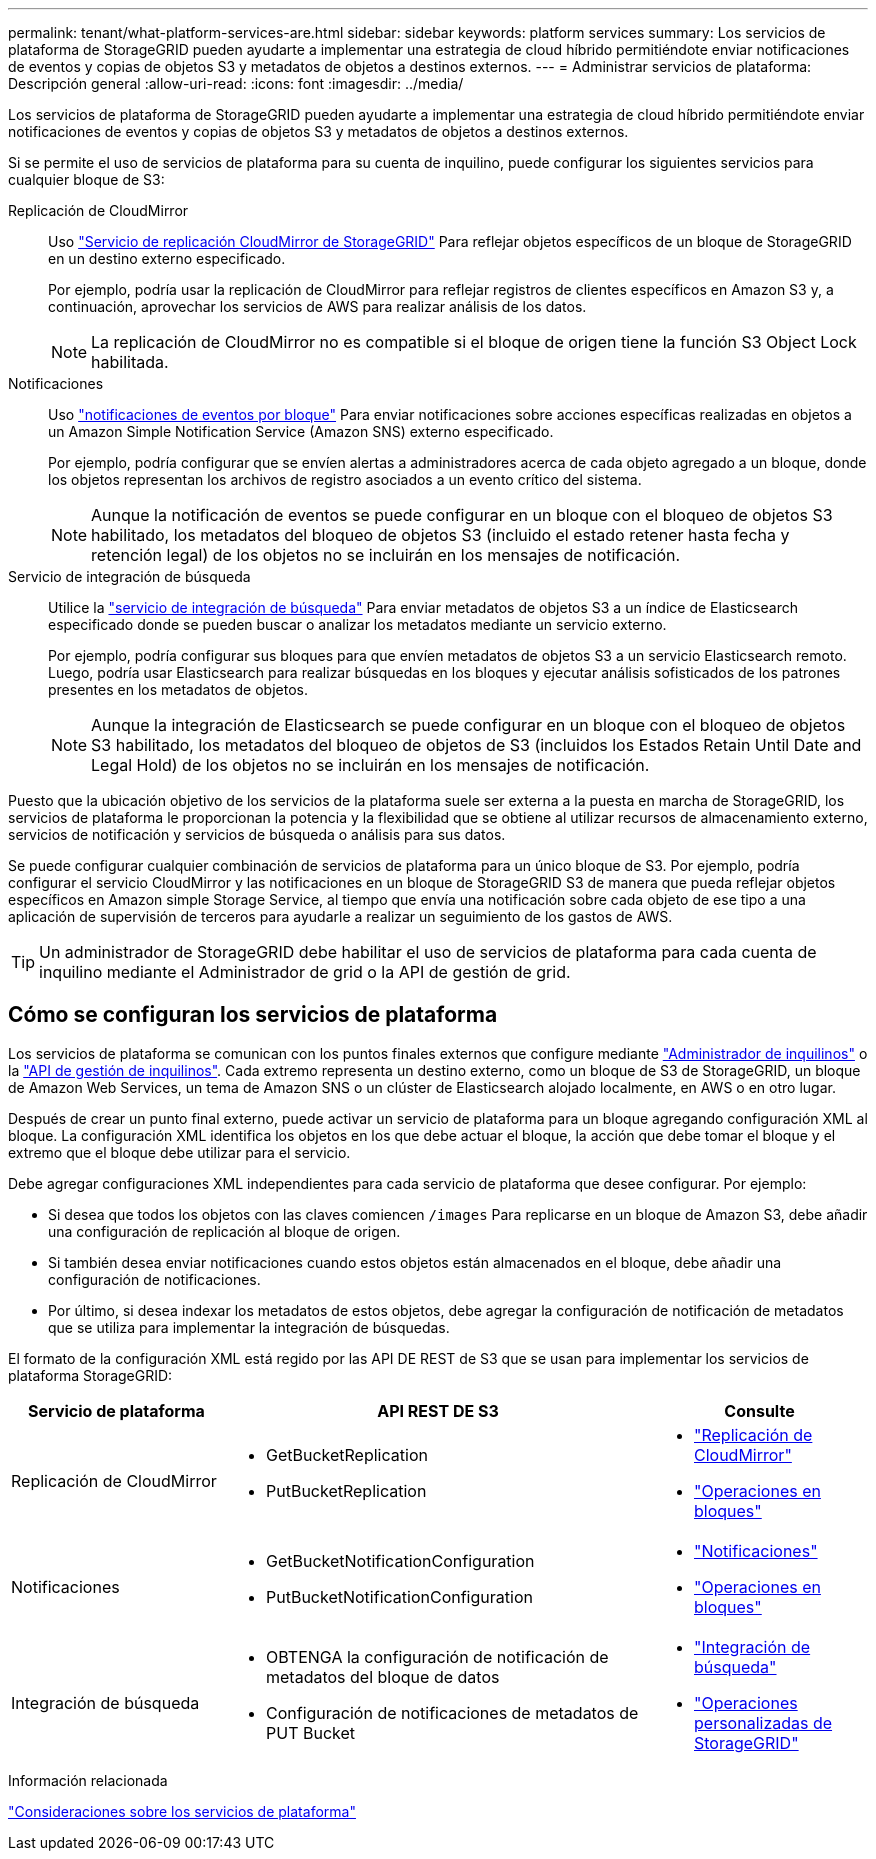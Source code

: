 ---
permalink: tenant/what-platform-services-are.html 
sidebar: sidebar 
keywords: platform services 
summary: Los servicios de plataforma de StorageGRID pueden ayudarte a implementar una estrategia de cloud híbrido permitiéndote enviar notificaciones de eventos y copias de objetos S3 y metadatos de objetos a destinos externos. 
---
= Administrar servicios de plataforma: Descripción general
:allow-uri-read: 
:icons: font
:imagesdir: ../media/


[role="lead"]
Los servicios de plataforma de StorageGRID pueden ayudarte a implementar una estrategia de cloud híbrido permitiéndote enviar notificaciones de eventos y copias de objetos S3 y metadatos de objetos a destinos externos.

Si se permite el uso de servicios de plataforma para su cuenta de inquilino, puede configurar los siguientes servicios para cualquier bloque de S3:

Replicación de CloudMirror:: Uso link:understanding-cloudmirror-replication-service.html["Servicio de replicación CloudMirror de StorageGRID"] Para reflejar objetos específicos de un bloque de StorageGRID en un destino externo especificado.
+
--
Por ejemplo, podría usar la replicación de CloudMirror para reflejar registros de clientes específicos en Amazon S3 y, a continuación, aprovechar los servicios de AWS para realizar análisis de los datos.


NOTE: La replicación de CloudMirror no es compatible si el bloque de origen tiene la función S3 Object Lock habilitada.

--
Notificaciones:: Uso link:understanding-notifications-for-buckets.html["notificaciones de eventos por bloque"] Para enviar notificaciones sobre acciones específicas realizadas en objetos a un Amazon Simple Notification Service (Amazon SNS) externo especificado.
+
--
Por ejemplo, podría configurar que se envíen alertas a administradores acerca de cada objeto agregado a un bloque, donde los objetos representan los archivos de registro asociados a un evento crítico del sistema.


NOTE: Aunque la notificación de eventos se puede configurar en un bloque con el bloqueo de objetos S3 habilitado, los metadatos del bloqueo de objetos S3 (incluido el estado retener hasta fecha y retención legal) de los objetos no se incluirán en los mensajes de notificación.

--
Servicio de integración de búsqueda:: Utilice la link:understanding-search-integration-service.html["servicio de integración de búsqueda"] Para enviar metadatos de objetos S3 a un índice de Elasticsearch especificado donde se pueden buscar o analizar los metadatos mediante un servicio externo.
+
--
Por ejemplo, podría configurar sus bloques para que envíen metadatos de objetos S3 a un servicio Elasticsearch remoto. Luego, podría usar Elasticsearch para realizar búsquedas en los bloques y ejecutar análisis sofisticados de los patrones presentes en los metadatos de objetos.


NOTE: Aunque la integración de Elasticsearch se puede configurar en un bloque con el bloqueo de objetos S3 habilitado, los metadatos del bloqueo de objetos de S3 (incluidos los Estados Retain Until Date and Legal Hold) de los objetos no se incluirán en los mensajes de notificación.

--


Puesto que la ubicación objetivo de los servicios de la plataforma suele ser externa a la puesta en marcha de StorageGRID, los servicios de plataforma le proporcionan la potencia y la flexibilidad que se obtiene al utilizar recursos de almacenamiento externo, servicios de notificación y servicios de búsqueda o análisis para sus datos.

Se puede configurar cualquier combinación de servicios de plataforma para un único bloque de S3. Por ejemplo, podría configurar el servicio CloudMirror y las notificaciones en un bloque de StorageGRID S3 de manera que pueda reflejar objetos específicos en Amazon simple Storage Service, al tiempo que envía una notificación sobre cada objeto de ese tipo a una aplicación de supervisión de terceros para ayudarle a realizar un seguimiento de los gastos de AWS.


TIP: Un administrador de StorageGRID debe habilitar el uso de servicios de plataforma para cada cuenta de inquilino mediante el Administrador de grid o la API de gestión de grid.



== Cómo se configuran los servicios de plataforma

Los servicios de plataforma se comunican con los puntos finales externos que configure mediante link:configuring-platform-services-endpoints.html["Administrador de inquilinos"] o la link:understanding-tenant-management-api.html["API de gestión de inquilinos"]. Cada extremo representa un destino externo, como un bloque de S3 de StorageGRID, un bloque de Amazon Web Services, un tema de Amazon SNS o un clúster de Elasticsearch alojado localmente, en AWS o en otro lugar.

Después de crear un punto final externo, puede activar un servicio de plataforma para un bloque agregando configuración XML al bloque. La configuración XML identifica los objetos en los que debe actuar el bloque, la acción que debe tomar el bloque y el extremo que el bloque debe utilizar para el servicio.

Debe agregar configuraciones XML independientes para cada servicio de plataforma que desee configurar. Por ejemplo:

* Si desea que todos los objetos con las claves comiencen `/images` Para replicarse en un bloque de Amazon S3, debe añadir una configuración de replicación al bloque de origen.
* Si también desea enviar notificaciones cuando estos objetos están almacenados en el bloque, debe añadir una configuración de notificaciones.
* Por último, si desea indexar los metadatos de estos objetos, debe agregar la configuración de notificación de metadatos que se utiliza para implementar la integración de búsquedas.


El formato de la configuración XML está regido por las API DE REST de S3 que se usan para implementar los servicios de plataforma StorageGRID:

[cols="1a,2a,1a"]
|===
| Servicio de plataforma | API REST DE S3 | Consulte 


 a| 
Replicación de CloudMirror
 a| 
* GetBucketReplication
* PutBucketReplication

 a| 
* link:configuring-cloudmirror-replication.html["Replicación de CloudMirror"]
* link:../s3/operations-on-buckets.htmll["Operaciones en bloques"]




 a| 
Notificaciones
 a| 
* GetBucketNotificationConfiguration
* PutBucketNotificationConfiguration

 a| 
* link:configuring-event-notifications.html["Notificaciones"]
* link:../s3/s3/operations-on-buckets.html["Operaciones en bloques"]




 a| 
Integración de búsqueda
 a| 
* OBTENGA la configuración de notificación de metadatos del bloque de datos
* Configuración de notificaciones de metadatos de PUT Bucket

 a| 
* link:using-search-integration-service.html["Integración de búsqueda"]
* link:../s3/custom-operations-on-buckets.html["Operaciones personalizadas de StorageGRID"]


|===
.Información relacionada
link:considerations-for-platform-services.html["Consideraciones sobre los servicios de plataforma"]
